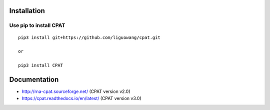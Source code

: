 Installation
==================

Use pip to install CPAT
-----------------------------

::

 pip3 install git+https://github.com/liguowang/cpat.git
 
 or 
 
 pip3 install CPAT

Documentation
=============

* http://rna-cpat.sourceforge.net/ (CPAT version v2.0)

* https://cpat.readthedocs.io/en/latest/ (CPAT version v3.0)
